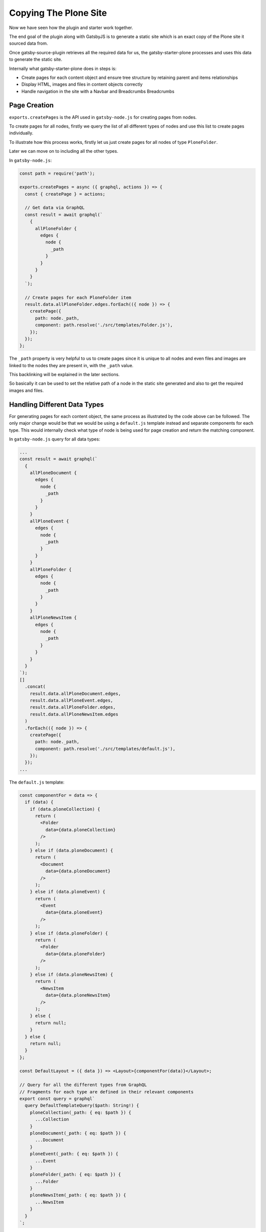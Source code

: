 Copying The Plone Site
======================

Now we have seen how the plugin and starter work together.

The end goal of the plugin along with GatsbyJS is to generate a static site which is an exact copy of the Plone site it sourced data from.

Once gatsby-source-plugin retrieves all the required data for us, the gatsby-starter-plone processes and uses this data to generate the static site.

Internally what gatsby-starter-plone does in steps is:

- Create pages for each content object and ensure tree structure by retaining parent and items relationships
- Display HTML, images and files in content objects correctly
- Handle navigation in the site with a Navbar and Breadcrumbs Breadcrumbs


Page Creation
-------------

``exports.createPages`` is the API used in ``gatsby-node.js`` for creating pages from nodes.

To create pages for all nodes, firstly we query the list of all different types of nodes and use this list to create pages individually.

To illustrate how this process works, firstly let us just create pages for all nodes of type ``PloneFolder``.

Later we can move on to including all the other types.

In ``gatsby-node.js``:

.. code-block:: javascript

  const path = require('path');

  exports.createPages = async ({ graphql, actions }) => {
    const { createPage } = actions;

    // Get data via GraphQL
    const result = await graphql(`
      {
        allPloneFolder {
          edges {
            node {
              _path
            }
          }
        }
      }
    `);

    // Create pages for each PloneFolder item
    result.data.allPloneFolder.edges.forEach(({ node }) => {
      createPage({
        path: node._path,
        component: path.resolve('./src/templates/Folder.js'),
      });
    });
  };

The ``_path`` property is very helpful to us to create pages since it is unique to all nodes and even files and images are linked to the nodes they are present in, with the ``_path`` value.

This backlinking will be explained in the later sections.

So basically it can be used to set the relative path of a node in the static site generated and also to get the required images and files.


Handling Different Data Types
-----------------------------

For generating pages for each content object, the same process as illustrated by the code above can be followed.
The only major change would be that we would be using a ``default.js`` template instead and separate components for each type.
This would internally check what type of node is being used for page creation and return the matching component.

In ``gatsby-node.js`` query for all data types:

.. code-block:: jsx

  ...
  const result = await graphql(`
    {
      allPloneDocument {
        edges {
          node {
            _path
          }
        }
      }
      allPloneEvent {
        edges {
          node {
            _path
          }
        }
      }
      allPloneFolder {
        edges {
          node {
            _path
          }
        }
      }
      allPloneNewsItem {
        edges {
          node {
            _path
          }
        }
      }
    }
  `);
  []
    .concat(
      result.data.allPloneDocument.edges,
      result.data.allPloneEvent.edges,
      result.data.allPloneFolder.edges,
      result.data.allPloneNewsItem.edges
    )
    .forEach(({ node }) => {
      createPage({
        path: node._path,
        component: path.resolve('./src/templates/default.js'),
      });
    });
  ...


The ``default.js`` template:

.. code-block:: jsx

  const componentFor = data => {
    if (data) {
      if (data.ploneCollection) {
        return (
          <Folder
            data={data.ploneCollection}
          />
        );
      } else if (data.ploneDocument) {
        return (
          <Document
            data={data.ploneDocument}
          />
        );
      } else if (data.ploneEvent) {
        return (
          <Event
            data={data.ploneEvent}
          />
        );
      } else if (data.ploneFolder) {
        return (
          <Folder
            data={data.ploneFolder}
          />
        );
      } else if (data.ploneNewsItem) {
        return (
          <NewsItem
            data={data.ploneNewsItem}
          />
        );
      } else {
        return null;
      }
    } else {
      return null;
    }
  };

  const DefaultLayout = ({ data }) => <Layout>{componentFor(data)}</Layout>;

  // Query for all the different types from GraphQL
  // Fragments for each type are defined in their relevant components
  export const query = graphql`
    query DefaultTemplateQuery($path: String!) {
      ploneCollection(_path: { eq: $path }) {
        ...Collection
      }
      ploneDocument(_path: { eq: $path }) {
        ...Document
      }
      ploneEvent(_path: { eq: $path }) {
        ...Event
      }
      ploneFolder(_path: { eq: $path }) {
        ...Folder
      }
      ploneNewsItem(_path: { eq: $path }) {
        ...NewsItem
      }
    }
  `;

To understand what happens in the components, let us take the example of the ``Folder`` component:

.. code-block:: jsx

  import React from 'react';
  import { graphql, Link } from 'gatsby';

  const Folder = ({ data, title }) => (
    <nav key={data._id}>
      <h1>{title ? title : data.title}</h1>
      <p>
        <strong>{data.description}</strong>
      </p>
      <ul>
        {data.items.filter(item => item.title).map(item => (
          <li key={item._path}>
            <Link to={item._path}>{item.title}</Link>
          </li>
        ))}
      </ul>
    </nav>
  );

  export default Folder;

  export const query = graphql`
    fragment Folder on PloneFolder {
      _id
      title
      description
      items {
        _path
      }
      _path
    }
  `;

Here, the fragment is used by ``default.js`` to get the relevant data of the ``Folder`` content object and is passed in to the Folder component as ``data``.

.. note::
  Fragments are reusable of GraphQL queries.
  It also allows you to split up complex queries into smaller, easier to understand components.

  In out case, even though all data is queried in ``default.js`` template, we split up the queries by type and place them in the relevant component.
  These fragments are included back in the template as required.
  This helps in maintainability as all the parts of a component including the query is placed together.

The ``Folder`` component now displays the title and description of the Folder itself and a list of child items.

.. note::

  With the ``Link`` component and ``_path`` we can directly linking between GatsbyJS pages.
  
